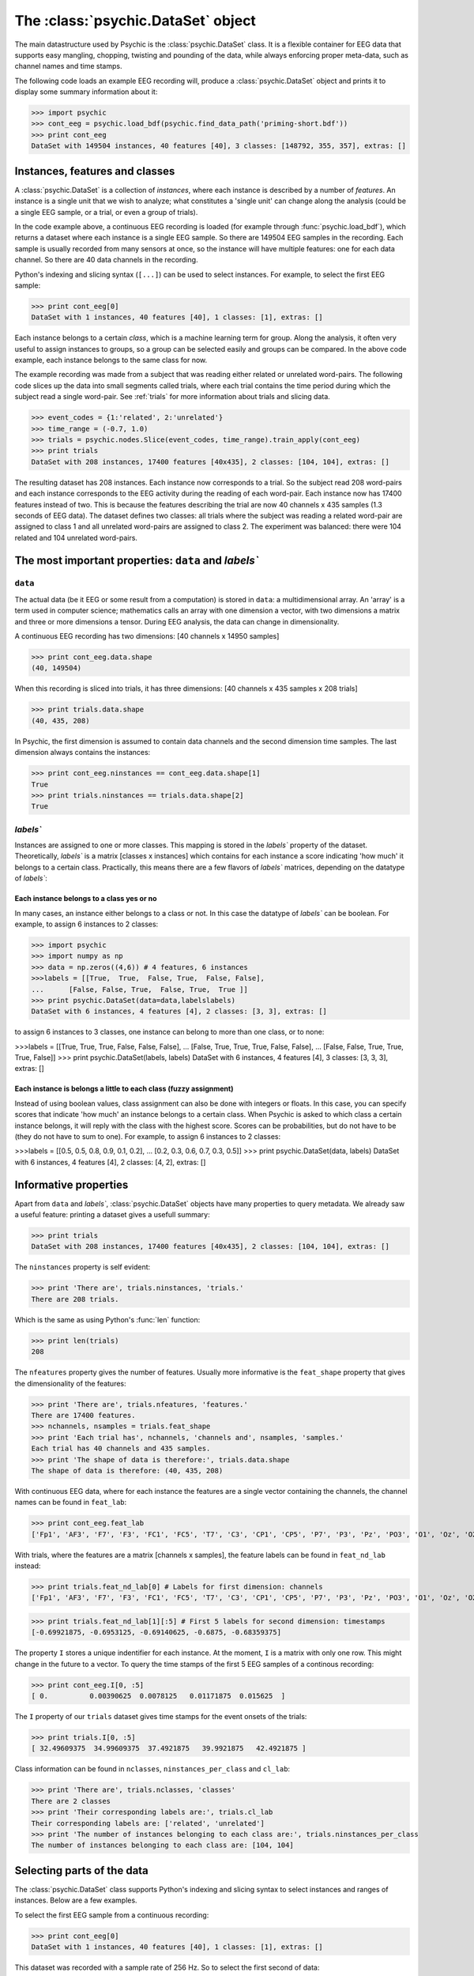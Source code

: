 The :class:`psychic.DataSet` object
=================================

The main datastructure used by Psychic is the :class:`psychic.DataSet` class. It
is a flexible container for EEG data that supports easy mangling, chopping,
twisting and pounding of the data, while always enforcing proper meta-data,
such as channel names and time stamps. 

The following code loads an example EEG recording will, produce a
:class:`psychic.DataSet` object and prints it to display some summary information
about it:

>>> import psychic
>>> cont_eeg = psychic.load_bdf(psychic.find_data_path('priming-short.bdf'))
>>> print cont_eeg
DataSet with 149504 instances, 40 features [40], 3 classes: [148792, 355, 357], extras: []

Instances, features and classes
-------------------------------

A :class:`psychic.DataSet` is a collection of *instances*, where each instance is
described by a number of *features*. An instance is a single unit that we wish to
analyze; what constitutes a 'single unit' can change along the analysis (could
be a single EEG sample, or a trial, or even a group of trials).

In the code example above, a continuous EEG recording is loaded (for example
through :func:`psychic.load_bdf`), which returns a dataset where each instance
is a single EEG sample. So there are 149504 EEG samples in the recording. Each
sample is usually recorded from many sensors at once, so the instance will have
multiple features: one for each data channel. So there are 40 data channels in
the recording.

Python's indexing and slicing syntax (``[...]``) can be used to select instances.
For example, to select the first EEG sample:

>>> print cont_eeg[0]
DataSet with 1 instances, 40 features [40], 1 classes: [1], extras: []

Each instance belongs to a certain *class*, which is a machine learning term
for group. Along the analysis, it often very useful to assign instances to
groups, so a group can be selected easily and groups can be compared. In the
above code example, each instance belongs to the same class for now.

The example recording was made from a subject that was reading either related
or unrelated word-pairs. The following code slices up the data into small
segments called trials, where each trial contains the time period during which
the subject read a single word-pair. See :ref:`trials` for more information
about trials and slicing data.

>>> event_codes = {1:'related', 2:'unrelated'}
>>> time_range = (-0.7, 1.0)
>>> trials = psychic.nodes.Slice(event_codes, time_range).train_apply(cont_eeg)
>>> print trials
DataSet with 208 instances, 17400 features [40x435], 2 classes: [104, 104], extras: []

The resulting dataset has 208 instances. Each instance now corresponds to a
trial. So the subject read 208 word-pairs and each instance corresponds to the
EEG activity during the reading of each word-pair. Each instance now has 17400
features instead of two. This is because the features describing the trial are
now 40 channels x 435 samples (1.3 seconds of EEG data). The dataset defines
two classes: all trials where the subject was reading a related word-pair are
assigned to class 1 and all unrelated word-pairs are assigned to class 2. The
experiment was balanced: there were 104 related and 104 unrelated word-pairs.

The most important properties: ``data`` and `labels``
------------------------------------------------

``data``
+++++++

The actual data (be it EEG or some result from a computation) is stored in
``data``: a multidimensional array. An 'array' is a term used in computer science;
mathematics calls an array with one dimension a vector, with two dimensions a
matrix and three or more dimensions a tensor. During EEG analysis, the data
can change in dimensionality.

A continuous EEG recording has two dimensions: [40 channels x 14950 samples]

>>> print cont_eeg.data.shape
(40, 149504)

When this recording is sliced into trials, it has three dimensions: [40
channels x 435 samples x 208 trials]

>>> print trials.data.shape
(40, 435, 208)

In Psychic, the first dimension is assumed to contain data channels and the second
dimension time samples. The last dimension always contains the instances:

>>> print cont_eeg.ninstances == cont_eeg.data.shape[1]
True
>>> print trials.ninstances == trials.data.shape[2]
True

`labels``
+++++++++

Instances are assigned to one or more classes. This mapping is stored in the
`labels`` property of the dataset. Theoretically,  `labels`` is a matrix [classes x
instances] which contains for each instance a score indicating 'how much' it
belongs to a certain class. Practically, this means there are a few flavors of
`labels`` matrices, depending on the datatype of `labels``:

Each instance belongs to a class yes or no
##########################################

In many cases, an instance either belongs to a class or not. In this case the
datatype of `labels`` can be boolean. For example, to assign 6 instances to 2
classes:
    
>>> import psychic
>>> import numpy as np
>>> data = np.zeros((4,6)) # 4 features, 6 instances
>>>labels = [[True,  True,  False, True,  False, False],
...      [False, False, True,  False, True,  True ]]
>>> print psychic.DataSet(data=data,labelslabels)
DataSet with 6 instances, 4 features [4], 2 classes: [3, 3], extras: []

to assign 6 instances to 3 classes, one instance can belong to more than one
class, or to none:

>>>labels = [[True,  True,  True, False, False, False],
...      [False, True,  True, True,  False, False],
...      [False, False, True, True,  True,  False]]
>>> print psychic.DataSet(labels, labels)
DataSet with 6 instances, 4 features [4], 3 classes: [3, 3, 3], extras: []

Each instance is belongs a little to each class (fuzzy assignment)
##################################################################

Instead of using boolean values, class assignment can also be done with
integers or floats. In this case, you can specify scores that indicate 'how
much' an instance belongs to a certain class. When Psychic is asked to which
class a certain instance belongs, it will reply with the class with the highest
score. Scores can be probabilities, but do not have to be (they do not have to
sum to one). For example, to assign 6 instances to 2 classes:

>>>labels = [[0.5, 0.5, 0.8, 0.9, 0.1, 0.2],
...      [0.2, 0.3, 0.6, 0.7, 0.3, 0.5]]
>>> print psychic.DataSet(data, labels)
DataSet with 6 instances, 4 features [4], 2 classes: [4, 2], extras: []

.. _informative:

Informative properties
----------------------

Apart from ``data`` and `labels``, :class:`psychic.DataSet` objects have many properties
to query metadata. We already saw a useful feature: printing a dataset gives a
usefull summary:

>>> print trials
DataSet with 208 instances, 17400 features [40x435], 2 classes: [104, 104], extras: []

The ``ninstances`` property is self evident:

>>> print 'There are', trials.ninstances, 'trials.'
There are 208 trials.

Which is the same as using Python's :func:`len` function:

>>> print len(trials)
208

The ``nfeatures`` property gives the number of features. Usually more informative is
the ``feat_shape`` property that gives the dimensionality of the features:

>>> print 'There are', trials.nfeatures, 'features.'
There are 17400 features.
>>> nchannels, nsamples = trials.feat_shape
>>> print 'Each trial has', nchannels, 'channels and', nsamples, 'samples.'
Each trial has 40 channels and 435 samples.
>>> print 'The shape of data is therefore:', trials.data.shape
The shape of data is therefore: (40, 435, 208)

With continuous EEG data, where for each instance the features are a single
vector containing the channels, the channel names can be found in ``feat_lab``:

>>> print cont_eeg.feat_lab
['Fp1', 'AF3', 'F7', 'F3', 'FC1', 'FC5', 'T7', 'C3', 'CP1', 'CP5', 'P7', 'P3', 'Pz', 'PO3', 'O1', 'Oz', 'O2', 'PO4', 'P4', 'P8', 'CP6', 'CP2', 'C4', 'T8', 'FC6', 'FC2', 'F4', 'F8', 'AF4', 'Fp2', 'Fz', 'Cz', 'EXG1', 'EXG2', 'EXG3', 'EXG4', 'EXG5', 'EXG6', 'EXG7', 'EXG8']

With trials, where the features are a matrix [channels x samples], the feature
labels can be found in ``feat_nd_lab`` instead:

>>> print trials.feat_nd_lab[0] # Labels for first dimension: channels
['Fp1', 'AF3', 'F7', 'F3', 'FC1', 'FC5', 'T7', 'C3', 'CP1', 'CP5', 'P7', 'P3', 'Pz', 'PO3', 'O1', 'Oz', 'O2', 'PO4', 'P4', 'P8', 'CP6', 'CP2', 'C4', 'T8', 'FC6', 'FC2', 'F4', 'F8', 'AF4', 'Fp2', 'Fz', 'Cz', 'EXG1', 'EXG2', 'EXG3', 'EXG4', 'EXG5', 'EXG6', 'EXG7', 'EXG8']

>>> print trials.feat_nd_lab[1][:5] # First 5 labels for second dimension: timestamps
[-0.69921875, -0.6953125, -0.69140625, -0.6875, -0.68359375]

The property ``I`` stores a unique indentifier for each instance. At the
moment, ``I`` is a matrix with only one row. This might change in the future to
a vector. To query the time stamps of the first 5 EEG samples of a continous recording:

>>> print cont_eeg.I[0, :5]
[ 0.          0.00390625  0.0078125   0.01171875  0.015625  ]

The ``I`` property of our ``trials`` dataset gives time stamps for the event onsets of
the trials:

>>> print trials.I[0, :5]
[ 32.49609375  34.99609375  37.4921875   39.9921875   42.4921875 ]

Class information can be found in ``nclasses``, ``ninstances_per_class`` and ``cl_lab``:

>>> print 'There are', trials.nclasses, 'classes'
There are 2 classes
>>> print 'Their corresponding labels are:', trials.cl_lab
Their corresponding labels are: ['related', 'unrelated']
>>> print 'The number of instances belonging to each class are:', trials.ninstances_per_class
The number of instances belonging to each class are: [104, 104]

Selecting parts of the data
---------------------------

The :class:`psychic.DataSet` class supports Python's indexing and slicing syntax to select
instances and ranges of instances. Below are a few examples.

To select the first EEG sample from a continuous recording:

>>> print cont_eeg[0]
DataSet with 1 instances, 40 features [40], 1 classes: [1], extras: []

This dataset was recorded with a sample rate of 256 Hz. So to select the first second of data:

>>> print cont_eeg[:256]
DataSet with 256 instances, 40 features [40], 1 classes: [256], extras: []
>>> print 'The last time stamp:', cont_eeg[:256].I[0,-1]
The last time stamp: 0.99609375

A dataset object provides the ``ix`` property, which can be used for advanced
indexing and is therefore referred to as an *indexer*. When using the ``ix``
indexer, you can pretend to index the ``data`` property like you would an NumPy
array and the rest of the dataset (feature labels, class labels, etc.) will
magically follow suit:

>>> # The first two channels and all instances:
>>> print cont_eeg.ix[:2, :]
DataSet with 149504 instances, 2 features [2], 1 classes: [149504], extras: []
>>> # The first two channels and the first second of data:
>>> print cont_eeg.ix[:2, :256]
DataSet with 256 instances, 2 features [2], 1 classes: [256], extras: []
>>> # The 3rd, 4th and 20th channel, all instances (remember, indexing starts at 0):
>>> print cont_eeg.ix[[2,3,19], :]
DataSet with 149504 instances, 3 features [3], 1 classes: [149504], extras: []

This also works when ``data`` has more than two dimensions. For example using the
``trials`` dataset:

>>> # The first two channels:
>>> print trials.ix[:2, :, :]
DataSet with 208 instances, 870 features [2x435], 2 classes: [104, 104], extras: []
>>> # The first two channels and the first 10 trials:
>>> print trials.ix[:2, :, :10]
DataSet with 10 instances, 870 features [2x435], 2 classes: [4, 6], extras: []
>>> # The last 100 samples:
>>> print trials.ix[:, -100:, :]
DataSet with 208 instances, 4000 features [40x100], 2 classes: [104, 104], extras: []

Manually converting between samples and time and looking up indices of channels can
quickly become cumbersome. To make life easier, the dataset object also provides
the ``lix`` indexer. It works in the same manner as the ``ix`` indexer, but first
performs a lookup using the ``feat_lab``, ``feat_nd_lab`` and ``I`` properties:

>>> # Select channels 'Cz' and 'Pz', all instances:
>>> print cont_eeg.lix[['Cz', 'Pz'], :]
DataSet with 149504 instances, 2 features [2], 1 classes: [149504], extras: []
>>> # Select the first second of data, all channels:
>>> print cont_eeg.lix[:, :1]
DataSet with 256 instances, 40 features [40], 1 classes: [256], extras: []
>>> # Select time range 4 to 20 seconds for channel 'Cz':
>>> print cont_eeg.lix['Cz', 4:20]
DataSet with 4096 instances, 1 features [1], 1 classes: [4096], extras: []

And with the ``trials`` dataset:

>>> # Select channels 'Cz' and 'Pz':
>>> print trials.lix[['Cz', 'Pz'], :, :]
DataSet with 208 instances, 870 features [2x435], 2 classes: [104, 104], extras: []
>>> # Select time when first word was displayed: -0.7 to 0 seconds
>>> print trials.lix[:, -0.7:0, :]
DataSet with 208 instances, 7160 features [40x179], 2 classes: [104, 104], extras: []
>>> # Select time when second word was displayed: 0 to 1 seconds
>>> print trials.lix[:, 0:1, :]
DataSet with 208 instances, 10240 features [40x256], 2 classes: [104, 104], extras: []
>>> # Select time range leading up to the event onset (t=0):
>>> print trials.lix[:, :0, :]
DataSet with 208 instances, 7160 features [40x179], 2 classes: [104, 104], extras: []
>>> # Select all trials that were recorded in the first minute:
>>> print trials.lix[:, :, :60]
DataSet with 11 instances, 17400 features [40x435], 2 classes: [4, 7], extras: []

The ``ix`` and ``lix`` indexers can be combined, so some dimensions can be indexed
by ``ix`` and some by ``lix``, which can be very useful:

>>> # Select the first 30 trials, channels 'Cz' and 'Pz':
>>> print trials.ix[:, :, :30].lix[['Cz', 'Pz'], :, :]
DataSet with 30 instances, 870 features [2x435], 2 classes: [16, 14], extras: []

Creating new datasets
---------------------

To create a new instance of :class:`psychic.DataSet`, at minumum the ``data``
parameter should be specified:

>>> from numpy import zeros
>>> nfeatures = 4
>>> ninstances = 1000
>>> d = psychic.DataSet(data=zeros((nfeatures, ninstances)))
>>> print d
DataSet with 1000 instances, 4 features [4], 1 classes: [1000], extras: []

In order to maintain data integrety, a dataset is read only. For example, this fails::

   d.data = [1,2,3]

This means that to make any changes to the data, a new dataset must be constructed. To
aid in this, the constructor of :class:`psychic.DataSet` takes the parameter ``default``,
which can be set to an existing dataset. Any fields missing in the constructor will be
copied from this dataset:

>>> from numpy.random import randn
>>> d_rand = psychic.DataSet(data=randn(nfeatures, ninstances), default=d)
>>> print d_rand
DataSet with 1000 instances, 4 features [4], 1 classes: [1000], extras: []

Any of the :ref:`informative` can be passed in the constructor as well:

>>> d_annotated = psychic.DataSet(feat_lab=['feature 1', 'feature 2', 'feature 3', 'feature 4'], default=d_rand)
>>> print d_annotated.feat_lab
['feature 1', 'feature 2', 'feature 3', 'feature 4']

Loading and saving datasets
---------------------------

A dataset can be loaded with the :func:`psychic.DataSet.load` function and saved
with the :func:`psychic.DataSet.save` function. Both functions take a single
argument, which can either be a python file object, or a string filename::

    d = psychic.DataSet.load(psychic.find_data_path('priming-trials.dat')
    d.save('some-filename.dat')
